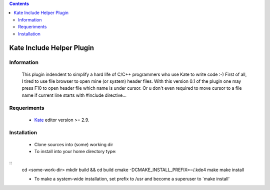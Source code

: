 .. contents::

==========================
Kate Include Helper Plugin
==========================

Information
===========

 This plugin indendent to simplify a hard life of C/C++ programmers who use Kate to write code :-)
 First of all, I tired to use file browser to open mine (or system) header files. With this version
 0.1 of the plugin one may press F10 to open header file which name is under cursor. Or u don't even
 required to move cursor to a file name if current line starts with #include directive...

Requeriments
============

 * `Kate <http://kate-editor.org  />`_ editor version >= 2.9.

Installation
============

 * Clone sources into (some) working dir
 * To install into your home directory type:

::
 cd <some-work-dir>
 mkdir build && cd build
 cmake -DCMAKE_INSTALL_PREFIX=~/.kde4
 make
 make install

 * To make a system-wide installation, set prefix to /usr and become a superuser to `make install'
